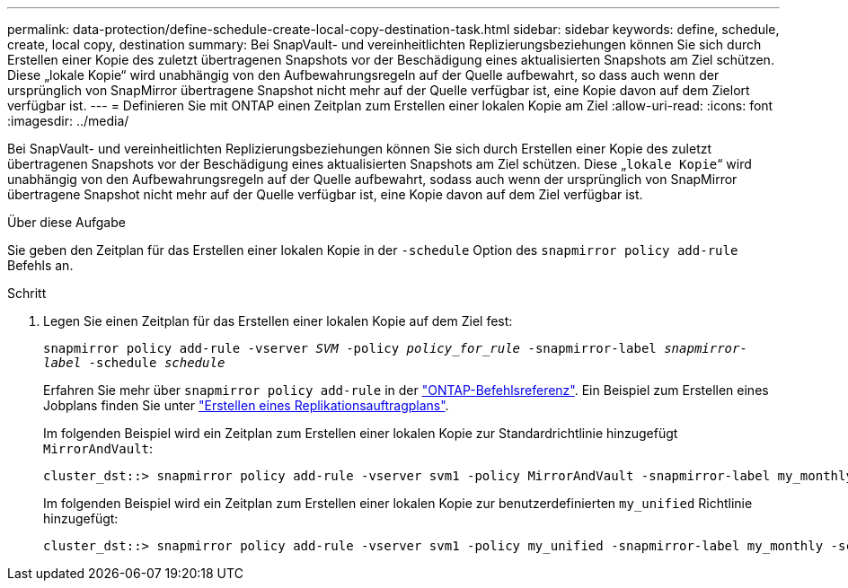 ---
permalink: data-protection/define-schedule-create-local-copy-destination-task.html 
sidebar: sidebar 
keywords: define, schedule, create, local copy, destination 
summary: Bei SnapVault- und vereinheitlichten Replizierungsbeziehungen können Sie sich durch Erstellen einer Kopie des zuletzt übertragenen Snapshots vor der Beschädigung eines aktualisierten Snapshots am Ziel schützen. Diese „lokale Kopie“ wird unabhängig von den Aufbewahrungsregeln auf der Quelle aufbewahrt, so dass auch wenn der ursprünglich von SnapMirror übertragene Snapshot nicht mehr auf der Quelle verfügbar ist, eine Kopie davon auf dem Zielort verfügbar ist. 
---
= Definieren Sie mit ONTAP einen Zeitplan zum Erstellen einer lokalen Kopie am Ziel
:allow-uri-read: 
:icons: font
:imagesdir: ../media/


[role="lead"]
Bei SnapVault- und vereinheitlichten Replizierungsbeziehungen können Sie sich durch Erstellen einer Kopie des zuletzt übertragenen Snapshots vor der Beschädigung eines aktualisierten Snapshots am Ziel schützen. Diese „`lokale Kopie`“ wird unabhängig von den Aufbewahrungsregeln auf der Quelle aufbewahrt, sodass auch wenn der ursprünglich von SnapMirror übertragene Snapshot nicht mehr auf der Quelle verfügbar ist, eine Kopie davon auf dem Ziel verfügbar ist.

.Über diese Aufgabe
Sie geben den Zeitplan für das Erstellen einer lokalen Kopie in der `-schedule` Option des `snapmirror policy add-rule` Befehls an.

.Schritt
. Legen Sie einen Zeitplan für das Erstellen einer lokalen Kopie auf dem Ziel fest:
+
`snapmirror policy add-rule -vserver _SVM_ -policy _policy_for_rule_ -snapmirror-label _snapmirror-label_ -schedule _schedule_`

+
Erfahren Sie mehr über `snapmirror policy add-rule` in der link:https://docs.netapp.com/us-en/ontap-cli/snapmirror-policy-add-rule.html["ONTAP-Befehlsreferenz"^]. Ein Beispiel zum Erstellen eines Jobplans finden Sie unter link:create-replication-job-schedule-task.html["Erstellen eines Replikationsauftragplans"].

+
Im folgenden Beispiel wird ein Zeitplan zum Erstellen einer lokalen Kopie zur Standardrichtlinie hinzugefügt `MirrorAndVault`:

+
[listing]
----
cluster_dst::> snapmirror policy add-rule -vserver svm1 -policy MirrorAndVault -snapmirror-label my_monthly -schedule my_monthly
----
+
Im folgenden Beispiel wird ein Zeitplan zum Erstellen einer lokalen Kopie zur benutzerdefinierten `my_unified` Richtlinie hinzugefügt:

+
[listing]
----
cluster_dst::> snapmirror policy add-rule -vserver svm1 -policy my_unified -snapmirror-label my_monthly -schedule my_monthly
----

